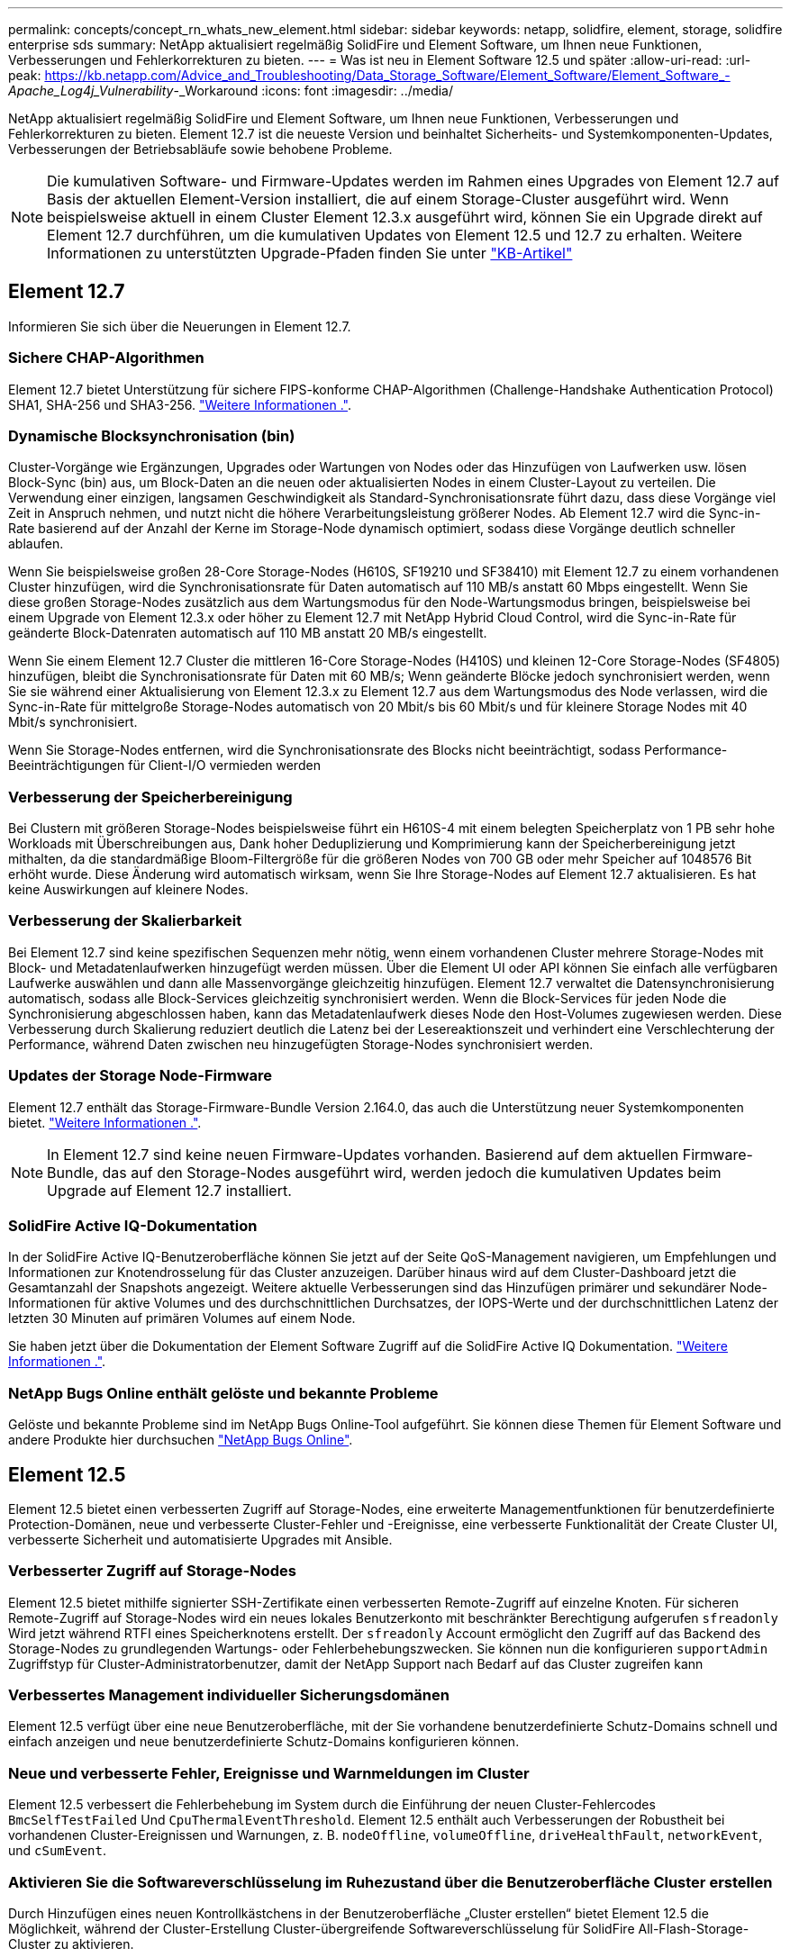 ---
permalink: concepts/concept_rn_whats_new_element.html 
sidebar: sidebar 
keywords: netapp, solidfire, element, storage, solidfire enterprise sds 
summary: NetApp aktualisiert regelmäßig SolidFire und Element Software, um Ihnen neue Funktionen, Verbesserungen und Fehlerkorrekturen zu bieten. 
---
= Was ist neu in Element Software 12.5 und später
:allow-uri-read: 
:url-peak: https://kb.netapp.com/Advice_and_Troubleshooting/Data_Storage_Software/Element_Software/Element_Software_-_Apache_Log4j_Vulnerability_-_Workaround
:icons: font
:imagesdir: ../media/


[role="lead"]
NetApp aktualisiert regelmäßig SolidFire und Element Software, um Ihnen neue Funktionen, Verbesserungen und Fehlerkorrekturen zu bieten. Element 12.7 ist die neueste Version und beinhaltet Sicherheits- und Systemkomponenten-Updates, Verbesserungen der Betriebsabläufe sowie behobene Probleme.


NOTE: Die kumulativen Software- und Firmware-Updates werden im Rahmen eines Upgrades von Element 12.7 auf Basis der aktuellen Element-Version installiert, die auf einem Storage-Cluster ausgeführt wird. Wenn beispielsweise aktuell in einem Cluster Element 12.3.x ausgeführt wird, können Sie ein Upgrade direkt auf Element 12.7 durchführen, um die kumulativen Updates von Element 12.5 und 12.7 zu erhalten. Weitere Informationen zu unterstützten Upgrade-Pfaden finden Sie unter https://kb.netapp.com/Advice_and_Troubleshooting/Data_Storage_Software/Element_Software/What_is_the_upgrade_matrix_for_storage_clusters_running_NetApp_Element_software["KB-Artikel"^]



== Element 12.7

Informieren Sie sich über die Neuerungen in Element 12.7.



=== Sichere CHAP-Algorithmen

Element 12.7 bietet Unterstützung für sichere FIPS-konforme CHAP-Algorithmen (Challenge-Handshake Authentication Protocol) SHA1, SHA-256 und SHA3-256. link:../storage/task_data_manage_accounts_work_with_accounts_task.html["Weitere Informationen ."].



=== Dynamische Blocksynchronisation (bin)

Cluster-Vorgänge wie Ergänzungen, Upgrades oder Wartungen von Nodes oder das Hinzufügen von Laufwerken usw. lösen Block-Sync (bin) aus, um Block-Daten an die neuen oder aktualisierten Nodes in einem Cluster-Layout zu verteilen. Die Verwendung einer einzigen, langsamen Geschwindigkeit als Standard-Synchronisationsrate führt dazu, dass diese Vorgänge viel Zeit in Anspruch nehmen, und nutzt nicht die höhere Verarbeitungsleistung größerer Nodes. Ab Element 12.7 wird die Sync-in-Rate basierend auf der Anzahl der Kerne im Storage-Node dynamisch optimiert, sodass diese Vorgänge deutlich schneller ablaufen.

Wenn Sie beispielsweise großen 28-Core Storage-Nodes (H610S, SF19210 und SF38410) mit Element 12.7 zu einem vorhandenen Cluster hinzufügen, wird die Synchronisationsrate für Daten automatisch auf 110 MB/s anstatt 60 Mbps eingestellt. Wenn Sie diese großen Storage-Nodes zusätzlich aus dem Wartungsmodus für den Node-Wartungsmodus bringen, beispielsweise bei einem Upgrade von Element 12.3.x oder höher zu Element 12.7 mit NetApp Hybrid Cloud Control, wird die Sync-in-Rate für geänderte Block-Datenraten automatisch auf 110 MB anstatt 20 MB/s eingestellt.

Wenn Sie einem Element 12.7 Cluster die mittleren 16-Core Storage-Nodes (H410S) und kleinen 12-Core Storage-Nodes (SF4805) hinzufügen, bleibt die Synchronisationsrate für Daten mit 60 MB/s; Wenn geänderte Blöcke jedoch synchronisiert werden, wenn Sie sie während einer Aktualisierung von Element 12.3.x zu Element 12.7 aus dem Wartungsmodus des Node verlassen, wird die Sync-in-Rate für mittelgroße Storage-Nodes automatisch von 20 Mbit/s bis 60 Mbit/s und für kleinere Storage Nodes mit 40 Mbit/s synchronisiert.

Wenn Sie Storage-Nodes entfernen, wird die Synchronisationsrate des Blocks nicht beeinträchtigt, sodass Performance-Beeinträchtigungen für Client-I/O vermieden werden



=== Verbesserung der Speicherbereinigung

Bei Clustern mit größeren Storage-Nodes beispielsweise führt ein H610S-4 mit einem belegten Speicherplatz von 1 PB sehr hohe Workloads mit Überschreibungen aus, Dank hoher Deduplizierung und Komprimierung kann der Speicherbereinigung jetzt mithalten, da die standardmäßige Bloom-Filtergröße für die größeren Nodes von 700 GB oder mehr Speicher auf 1048576 Bit erhöht wurde. Diese Änderung wird automatisch wirksam, wenn Sie Ihre Storage-Nodes auf Element 12.7 aktualisieren. Es hat keine Auswirkungen auf kleinere Nodes.



=== Verbesserung der Skalierbarkeit

Bei Element 12.7 sind keine spezifischen Sequenzen mehr nötig, wenn einem vorhandenen Cluster mehrere Storage-Nodes mit Block- und Metadatenlaufwerken hinzugefügt werden müssen. Über die Element UI oder API können Sie einfach alle verfügbaren Laufwerke auswählen und dann alle Massenvorgänge gleichzeitig hinzufügen. Element 12.7 verwaltet die Datensynchronisierung automatisch, sodass alle Block-Services gleichzeitig synchronisiert werden. Wenn die Block-Services für jeden Node die Synchronisierung abgeschlossen haben, kann das Metadatenlaufwerk dieses Node den Host-Volumes zugewiesen werden. Diese Verbesserung durch Skalierung reduziert deutlich die Latenz bei der Lesereaktionszeit und verhindert eine Verschlechterung der Performance, während Daten zwischen neu hinzugefügten Storage-Nodes synchronisiert werden.



=== Updates der Storage Node-Firmware

Element 12.7 enthält das Storage-Firmware-Bundle Version 2.164.0, das auch die Unterstützung neuer Systemkomponenten bietet. link:https://docs.netapp.com/us-en/hci/docs/rn_storage_firmware_2.164.0.html["Weitere Informationen ."].


NOTE: In Element 12.7 sind keine neuen Firmware-Updates vorhanden. Basierend auf dem aktuellen Firmware-Bundle, das auf den Storage-Nodes ausgeführt wird, werden jedoch die kumulativen Updates beim Upgrade auf Element 12.7 installiert.



=== SolidFire Active IQ-Dokumentation

In der SolidFire Active IQ-Benutzeroberfläche können Sie jetzt auf der Seite QoS-Management navigieren, um Empfehlungen und Informationen zur Knotendrosselung für das Cluster anzuzeigen. Darüber hinaus wird auf dem Cluster-Dashboard jetzt die Gesamtanzahl der Snapshots angezeigt. Weitere aktuelle Verbesserungen sind das Hinzufügen primärer und sekundärer Node-Informationen für aktive Volumes und des durchschnittlichen Durchsatzes, der IOPS-Werte und der durchschnittlichen Latenz der letzten 30 Minuten auf primären Volumes auf einem Node.

Sie haben jetzt über die Dokumentation der Element Software Zugriff auf die SolidFire Active IQ Dokumentation. link:https://docs.netapp.com/us-en/element-software/monitor-storage-active-iq.html["Weitere Informationen ."].



=== NetApp Bugs Online enthält gelöste und bekannte Probleme

Gelöste und bekannte Probleme sind im NetApp Bugs Online-Tool aufgeführt. Sie können diese Themen für Element Software und andere Produkte hier durchsuchen https://mysupport.netapp.com/site/products/all/details/element-software/bugsonline-tab["NetApp Bugs Online"^].



== Element 12.5

Element 12.5 bietet einen verbesserten Zugriff auf Storage-Nodes, eine erweiterte Managementfunktionen für benutzerdefinierte Protection-Domänen, neue und verbesserte Cluster-Fehler und -Ereignisse, eine verbesserte Funktionalität der Create Cluster UI, verbesserte Sicherheit und automatisierte Upgrades mit Ansible.



=== Verbesserter Zugriff auf Storage-Nodes

Element 12.5 bietet mithilfe signierter SSH-Zertifikate einen verbesserten Remote-Zugriff auf einzelne Knoten. Für sicheren Remote-Zugriff auf Storage-Nodes wird ein neues lokales Benutzerkonto mit beschränkter Berechtigung aufgerufen `sfreadonly` Wird jetzt während RTFI eines Speicherknotens erstellt. Der `sfreadonly` Account ermöglicht den Zugriff auf das Backend des Storage-Nodes zu grundlegenden Wartungs- oder Fehlerbehebungszwecken. Sie können nun die konfigurieren `supportAdmin` Zugriffstyp für Cluster-Administratorbenutzer, damit der NetApp Support nach Bedarf auf das Cluster zugreifen kann



=== Verbessertes Management individueller Sicherungsdomänen

Element 12.5 verfügt über eine neue Benutzeroberfläche, mit der Sie vorhandene benutzerdefinierte Schutz-Domains schnell und einfach anzeigen und neue benutzerdefinierte Schutz-Domains konfigurieren können.



=== Neue und verbesserte Fehler, Ereignisse und Warnmeldungen im Cluster

Element 12.5 verbessert die Fehlerbehebung im System durch die Einführung der neuen Cluster-Fehlercodes `BmcSelfTestFailed` Und `CpuThermalEventThreshold`. Element 12.5 enthält auch Verbesserungen der Robustheit bei vorhandenen Cluster-Ereignissen und Warnungen, z. B. `nodeOffline`, `volumeOffline`, `driveHealthFault`, `networkEvent`, und	`cSumEvent`.



=== Aktivieren Sie die Softwareverschlüsselung im Ruhezustand über die Benutzeroberfläche Cluster erstellen

Durch Hinzufügen eines neuen Kontrollkästchens in der Benutzeroberfläche „Cluster erstellen“ bietet Element 12.5 die Möglichkeit, während der Cluster-Erstellung Cluster-übergreifende Softwareverschlüsselung für SolidFire All-Flash-Storage-Cluster zu aktivieren.



=== Updates der Storage Node-Firmware

Element 12.5 umfasst Firmware-Updates für Storage-Nodes. link:../concepts/concept_rn_relatedrn_element.html#storage-firmware["Weitere Informationen ."].



=== Erhöhte Sicherheit

Element 12.5 enthält die Minderung, die das Risiko der Element Software gegenüber der Apache Log4j-Sicherheitsanfälligkeit schließt. NetApp SolidFire Storage-Cluster mit aktivierter Funktion Virtual Volumes (VVols) sind der Apache Log4j Sicherheitsanfälligkeit ausgesetzt. Informationen zum Workaround für die Sicherheitsanfälligkeit von Apache Log4j in der NetApp Element-Software finden Sie im {url-Peak}[KB-Artikel^].

Wenn Sie Element 11.x, 12.0 oder 12.2 verwenden oder sich Ihr Storage-Cluster bereits bei Element 12.3 oder 12.3.1 befindet und die VVols-Funktion aktiviert ist, sollten Sie ein Upgrade auf 12.5 durchführen.

Element 12.5 umfasst außerdem mehr als 120 CVE-Sicherheitsvorkehrungen.



=== Automatisierte Upgrades mit Ansible

Bei Element 12.5 lässt sich der Workflow für Element Software-Upgrades mithilfe von Ansible automatisieren, um ein Rolling Upgrade des gesamten Storage-Clusters durchzuführen. Navigieren Sie zum, um zu beginnen https://github.com/NetApp-Automation["NetApp Ansible Repository"^] Auf GitHub und laden Sie die herunter `nar_solidfire_sds_upgrade` Rolle und Dokumentation:

[discrete]
== Weitere Informationen

* https://kb.netapp.com/Advice_and_Troubleshooting/Data_Storage_Software/Management_services_for_Element_Software_and_NetApp_HCI/Management_Services_Release_Notes["Versionshinweise zu NetApp Hybrid Cloud Control and Management Services"^]
* https://docs.netapp.com/us-en/vcp/index.html["NetApp Element Plug-in für vCenter Server"^]
* https://www.netapp.com/data-storage/solidfire/documentation["Seite „SolidFire und Element Ressourcen“"^]
* https://docs.netapp.com/us-en/element-software/index.html["Dokumentation von SolidFire und Element Software"^]
* http://docs.netapp.com/sfe-122/index.jsp["SolidFire und Element Software Dokumentationszentrum für frühere Versionen"^]
* https://www.netapp.com/us/documentation/hci.aspx["Ressourcen-Seite zu NetApp HCI"^]
* link:../hardware/fw_storage_nodes.html["Unterstützte Storage-Firmware-Versionen für SolidFire Storage-Nodes"]

